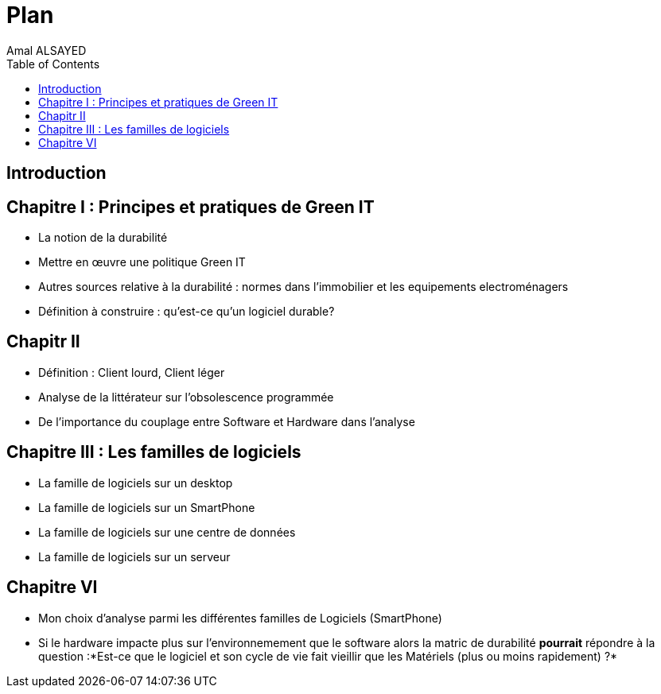 :toc:
:toc: left
:toclevels: 3

= Plan 
Amal ALSAYED 

== Introduction
== Chapitre I : Principes et pratiques de Green IT 
* La notion de la durabilité 
* Mettre en œuvre une politique Green IT 
* Autres sources relative à la durabilité : normes dans l'immobilier et les equipements electroménagers
* Définition à construire : qu'est-ce qu'un logiciel durable? 

== Chapitr II 
* Définition : Client lourd, Client léger
* Analyse de la littérateur sur l'obsolescence programmée
* De l'importance du couplage entre Software et Hardware dans l'analyse

== Chapitre III : Les familles de logiciels
* La famille de logiciels sur un desktop
* La famille de logiciels sur un SmartPhone
* La famille de logiciels sur une centre de données
* La famille de logiciels sur un serveur

== Chapitre VI
* Mon choix d'analyse parmi les différentes familles de Logiciels (SmartPhone)
* Si le hardware impacte plus sur l'environnemement que le software alors la matric de durabilité *pourrait* répondre à la question :*Est-ce que le logiciel
et son cycle de vie fait vieillir que les Matériels (plus ou moins rapidement) ?*

